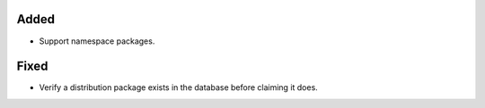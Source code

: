 Added
-----

*   Support namespace packages.

Fixed
-----

*   Verify a distribution package exists in the database before claiming it does.
